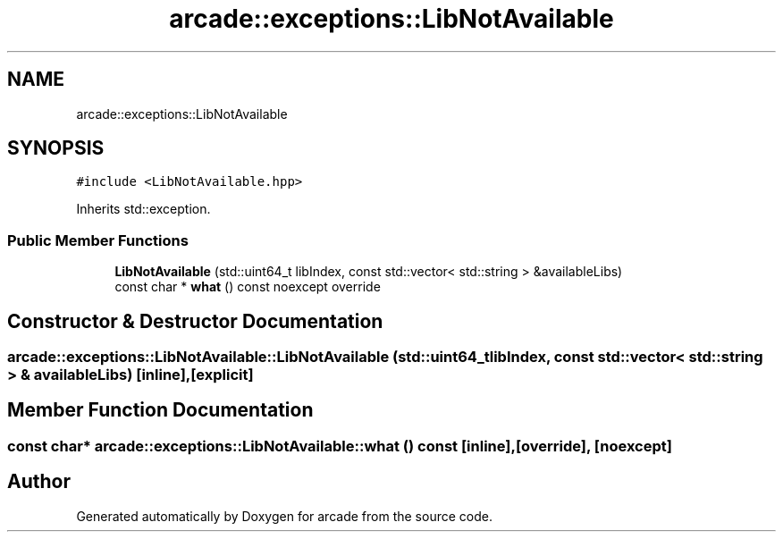 .TH "arcade::exceptions::LibNotAvailable" 3 "Sun Apr 11 2021" "arcade" \" -*- nroff -*-
.ad l
.nh
.SH NAME
arcade::exceptions::LibNotAvailable
.SH SYNOPSIS
.br
.PP
.PP
\fC#include <LibNotAvailable\&.hpp>\fP
.PP
Inherits std::exception\&.
.SS "Public Member Functions"

.in +1c
.ti -1c
.RI "\fBLibNotAvailable\fP (std::uint64_t libIndex, const std::vector< std::string > &availableLibs)"
.br
.ti -1c
.RI "const char * \fBwhat\fP () const noexcept override"
.br
.in -1c
.SH "Constructor & Destructor Documentation"
.PP 
.SS "arcade::exceptions::LibNotAvailable::LibNotAvailable (std::uint64_t libIndex, const std::vector< std::string > & availableLibs)\fC [inline]\fP, \fC [explicit]\fP"

.SH "Member Function Documentation"
.PP 
.SS "const char* arcade::exceptions::LibNotAvailable::what () const\fC [inline]\fP, \fC [override]\fP, \fC [noexcept]\fP"


.SH "Author"
.PP 
Generated automatically by Doxygen for arcade from the source code\&.
